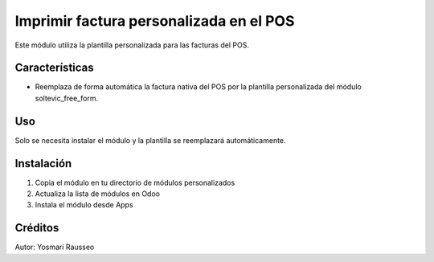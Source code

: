 Imprimir factura personalizada en el POS
=============================
Este módulo utiliza la plantilla personalizada para las facturas del POS.


Características
--------------
* Reemplaza de forma automática la factura nativa del POS por la plantilla personalizada del módulo soltevic_free_form.

Uso
---
Solo se necesita instalar el módulo y la plantilla se reemplazará automáticamente.

Instalación
-----------
1. Copia el módulo en tu directorio de módulos personalizados
2. Actualiza la lista de módulos en Odoo
3. Instala el módulo desde Apps

Créditos
--------
Autor: Yosmari Rausseo